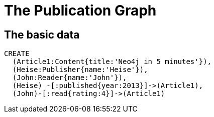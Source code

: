 = The Publication Graph

== The basic data

[source,cypher]
----
CREATE 
  (Article1:Content{title:'Neo4j in 5 minutes'}),
  (Heise:Publisher{name:'Heise'}),
  (John:Reader{name:'John'}),
  (Heise) -[:published{year:2013}]->(Article1),
  (John)-[:read{rating:4}]->(Article1)
----

//graph

//console
